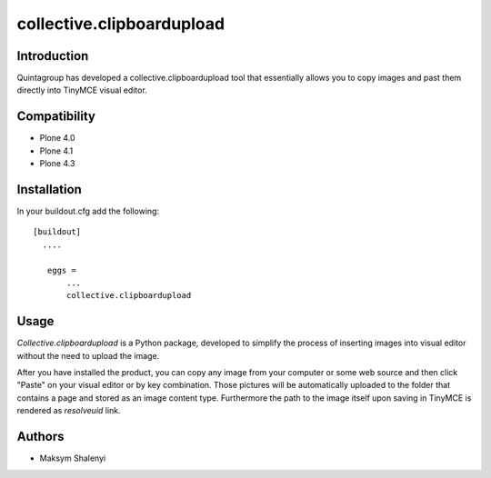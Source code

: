 collective.clipboardupload   
==========================


.. image:: https://travis-ci.org/quintagroup/collective.clipboardupload.png
       :target: https://travis-ci.org/quintagroup/collective.clipboardupload

Introduction
------------

Quintagroup has developed a collective.clipboardupload tool that essentially allows you to copy images and past them directly  into TinyMCE visual editor.

Compatibility
-------------

* Plone 4.0
* Plone 4.1
* Plone 4.3

Installation
------------

In your buildout.cfg add the following::
    
 [buildout]
   ....
 
    eggs =
        ...
        collective.clipboardupload

Usage
-----

*Collective.clipboardupload* is a Python package, developed to simplify the  process of inserting images into visual editor without the need to upload the image.

 
After you have installed the product, you can copy any image from your computer or some web source and then click "Paste" on your visual editor or by key combination. Those pictures will be automatically uploaded to the folder that contains a page and stored as an image content type. Furthermore the path to the image itself upon saving in TinyMCE  is rendered as *resolveuid* link. 

Authors
-------

* Maksym Shalenyi


